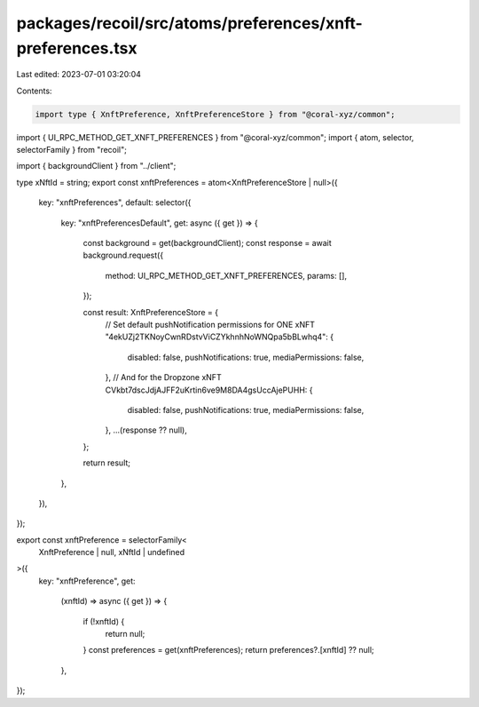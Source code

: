 packages/recoil/src/atoms/preferences/xnft-preferences.tsx
==========================================================

Last edited: 2023-07-01 03:20:04

Contents:

.. code-block:: tsx

    import type { XnftPreference, XnftPreferenceStore } from "@coral-xyz/common";
import { UI_RPC_METHOD_GET_XNFT_PREFERENCES } from "@coral-xyz/common";
import { atom, selector, selectorFamily } from "recoil";

import { backgroundClient } from "../client";

type xNftId = string;
export const xnftPreferences = atom<XnftPreferenceStore | null>({
  key: "xnftPreferences",
  default: selector({
    key: "xnftPreferencesDefault",
    get: async ({ get }) => {
      const background = get(backgroundClient);
      const response = await background.request({
        method: UI_RPC_METHOD_GET_XNFT_PREFERENCES,
        params: [],
      });

      const result: XnftPreferenceStore = {
        // Set default pushNotification permissions for ONE xNFT
        "4ekUZj2TKNoyCwnRDstvViCZYkhnhNoWNQpa5bBLwhq4": {
          disabled: false,
          pushNotifications: true,
          mediaPermissions: false,
        },
        // And for the Dropzone xNFT
        CVkbt7dscJdjAJFF2uKrtin6ve9M8DA4gsUccAjePUHH: {
          disabled: false,
          pushNotifications: true,
          mediaPermissions: false,
        },
        ...(response ?? null),
      };

      return result;
    },
  }),
});

export const xnftPreference = selectorFamily<
  XnftPreference | null,
  xNftId | undefined
>({
  key: "xnftPreference",
  get:
    (xnftId) =>
    async ({ get }) => {
      if (!xnftId) {
        return null;
      }
      const preferences = get(xnftPreferences);
      return preferences?.[xnftId] ?? null;
    },
});


